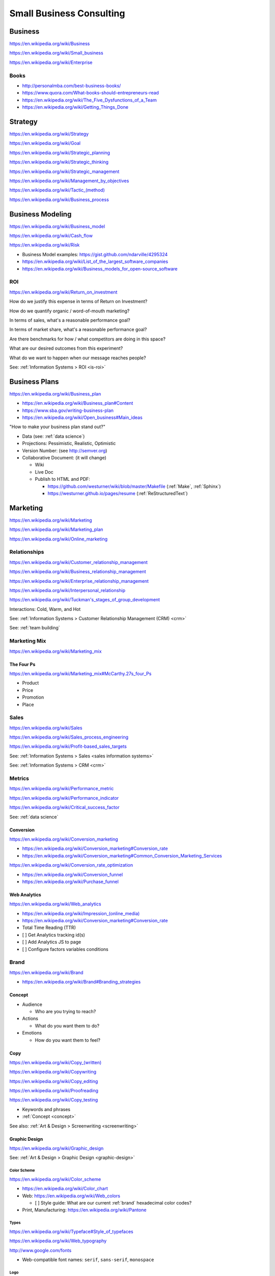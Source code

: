 Small Business Consulting
=========================


.. index:: Business
.. _business:

Business
----------
https://en.wikipedia.org/wiki/Business

https://en.wikipedia.org/wiki/Small_business

https://en.wikipedia.org/wiki/Enterprise


.. index:: Business Books
.. _business-books:

Books
~~~~~~

* http://personalmba.com/best-business-books/
* https://www.quora.com/What-books-should-entrepreneurs-read
* https://en.wikipedia.org/wiki/The_Five_Dysfunctions_of_a_Team
* https://en.wikipedia.org/wiki/Getting_Things_Done


.. index:: Strategy (Business)
.. index:: Business Strategy
.. _business-strategy:

Strategy
-----------
https://en.wikipedia.org/wiki/Strategy

https://en.wikipedia.org/wiki/Goal

https://en.wikipedia.org/wiki/Strategic_planning

https://en.wikipedia.org/wiki/Strategic_thinking

https://en.wikipedia.org/wiki/Strategic_management

https://en.wikipedia.org/wiki/Management_by_objectives

`<https://en.wikipedia.org/wiki/Tactic_(method)>`_

https://en.wikipedia.org/wiki/Business_process


.. index:: Business Modeling
.. _business-modeling:

Business Modeling
--------------------
https://en.wikipedia.org/wiki/Business_model

https://en.wikipedia.org/wiki/Cash_flow

https://en.wikipedia.org/wiki/Risk

* Business Model examples: https://gist.github.com/ndarville/4295324
* https://en.wikipedia.org/wiki/List_of_the_largest_software_companies
* https://en.wikipedia.org/wiki/Business_models_for_open-source_software


.. index:: ROI
.. index:: Business ROI
.. _business-roi:

ROI
~~~~
https://en.wikipedia.org/wiki/Return_on_investment


How do we justify this expense in terms of Return on Investment?

How do we quantify organic / word-of-mouth marketing?

In terms of sales, what's a reasonable performance goal?

In terms of market share, what's a reasonable performance goal?

Are there benchmarks for how / what competitors are doing in this space?

What are our desired outcomes from this experiment?

What do we want to happen when our message reaches people?

See: :ref:`Information Systems > ROI <is-roi>`


.. index:: Business Plans
.. _business-plans:

Business Plans
---------------
https://en.wikipedia.org/wiki/Business_plan

* https://en.wikipedia.org/wiki/Business_plan#Content
* https://www.sba.gov/writing-business-plan
* https://en.wikipedia.org/wiki/Open_business#Main_ideas

"How to make your business plan stand out?"

* Data (see: :ref:`data science`)
* Projections: Pessimistic, Realistic, Optimistic
* Version Number: (see http://semver.org)
* Collaborative Document: (it will change)

  * Wiki
  * Live Doc
  * Publish to HTML and PDF:

    * https://github.com/westurner/wiki/blob/master/Makefile
      (:ref:`Make`, :ref:`Sphinx`)
    * https://westurner.github.io/pages/resume
      (:ref:`ReStructuredText`)


.. index:: Marketing
.. _marketing:

Marketing
----------
https://en.wikipedia.org/wiki/Marketing

https://en.wikipedia.org/wiki/Marketing_plan

https://en.wikipedia.org/wiki/Online_marketing


.. index:: Business Relationships
.. _business-relationships:

Relationships
~~~~~~~~~~~~~~
https://en.wikipedia.org/wiki/Customer_relationship_management

https://en.wikipedia.org/wiki/Business_relationship_management

https://en.wikipedia.org/wiki/Enterprise_relationship_management

https://en.wikipedia.org/wiki/Interpersonal_relationship

`<https://en.wikipedia.org/wiki/Tuckman's_stages_of_group_development>`__

Interactions: Cold, Warm, and Hot

See: :ref:`Information Systems > Customer Relationship Management (CRM) <crm>`

See: :ref:`team building`

.. index:: Marketing Mix
.. _marketing-mix:

Marketing Mix
~~~~~~~~~~~~~~~
https://en.wikipedia.org/wiki/Marketing_mix


.. index:: The Four Ps
.. _the-four-ps:

The Four Ps
++++++++++++
https://en.wikipedia.org/wiki/Marketing_mix#McCarthy.27s_four_Ps

* Product
* Price
* Promotion
* Place


.. index:: Sales
.. _sales:

Sales
~~~~~~
https://en.wikipedia.org/wiki/Sales

https://en.wikipedia.org/wiki/Sales_process_engineering

https://en.wikipedia.org/wiki/Profit-based_sales_targets

See: :ref:`Information Systems > Sales <sales information systems>`

See: :ref:`Information Systems > CRM <crm>`


.. index:: Metrics
.. index:: Business Metrics
.. _business-metrics:

Metrics
~~~~~~~~
https://en.wikipedia.org/wiki/Performance_metric

https://en.wikipedia.org/wiki/Performance_indicator

https://en.wikipedia.org/wiki/Critical_success_factor

See: :ref:`data science`


.. index:: Conversion Marketing
.. index:: Conversion
.. _conversion:

Conversion
++++++++++++
https://en.wikipedia.org/wiki/Conversion_marketing

* https://en.wikipedia.org/wiki/Conversion_marketing#Conversion_rate
* https://en.wikipedia.org/wiki/Conversion_marketing#Common_Conversion_Marketing_Services

https://en.wikipedia.org/wiki/Conversion_rate_optimization

* https://en.wikipedia.org/wiki/Conversion_funnel
* https://en.wikipedia.org/wiki/Purchase_funnel


.. index:: Web Analytics
.. _web-analytics:

Web Analytics
++++++++++++++
https://en.wikipedia.org/wiki/Web_analytics

* `<https://en.wikipedia.org/wiki/Impression_(online_media)>`__
* https://en.wikipedia.org/wiki/Conversion_marketing#Conversion_rate
* Total Time Reading (TTR)
* [ ] Get Analytics tracking id(s)
* [ ] Add Analytics JS to page
* [ ] Configure factors variables conditions


.. index:: Branding
.. index:: Brand
.. _brand:

Brand
~~~~~~~
https://en.wikipedia.org/wiki/Brand

* https://en.wikipedia.org/wiki/Brand#Branding_strategies


.. index:: Concept
.. _concept:

Concept
++++++++

* Audience

  * Who are you trying to reach?

* Actions

  * What do you want them to do?

* Emotions

  * How do you want them to feel?


.. index:: Copy
.. index:: Copy (marketing)
.. _marketing-copy:

Copy
+++++
`<https://en.wikipedia.org/wiki/Copy_(written)>`_

https://en.wikipedia.org/wiki/Copywriting

https://en.wikipedia.org/wiki/Copy_editing

https://en.wikipedia.org/wiki/Proofreading

https://en.wikipedia.org/wiki/Copy_testing

* Keywords and phrases
* :ref:`Concept <concept>`

See also: :ref:`Art & Design > Screenwriting <screenwriting>`


.. index:: Graphic Design
.. _graphic-design:

Graphic Design
+++++++++++++++
https://en.wikipedia.org/wiki/Graphic_design

See: :ref:`Art & Design > Graphic Design <graphic-design>`


.. index:: Color Scheme
.. _color scheme:

Color Scheme
`````````````
https://en.wikipedia.org/wiki/Color_scheme

* https://en.wikipedia.org/wiki/Color_chart
* Web: https://en.wikipedia.org/wiki/Web_colors

  * [ ] Style guide: What are our current
    :ref:`brand` hexadecimal color codes?

* Print, Manufacturing: https://en.wikipedia.org/wiki/Pantone


.. index:: Typeface
.. index:: Typography
.. index:: Fonts
.. _types:

Types
```````
https://en.wikipedia.org/wiki/Typeface#Style_of_typefaces

https://en.wikipedia.org/wiki/Web_typography

http://www.google.com/fonts

* Web-compatible font names: ``serif``, ``sans-serif``, ``monospace``


.. index:: Logo (graphical)
.. _logo:

Logo
`````
https://en.wikipedia.org/wiki/Logo#Internet-compatible_logos


.. glossary::

    Logo
        Graphic image

    Logotype
        Stylized business name

    Wordmark
        See: :term:`logotype`


.. index:: Favicon
.. _favicon:

Favicon
````````
https://en.wikipedia.org/wiki/Favicon

* :ref:`SVG` -> :ref:`ICO`, :ref:`PNG`
* [ ] PNG: 16x16, 32x32, 64x64, 128x128, 256x256, 512x512
* [ ] Apple Touch: 57x57, 72x72, 114x114, 144x144
* Transparent backgrounds work well


.. index:: Social Media Images
.. _social media images:

Social Media Images
````````````````````

Facebook

* Profile: 160x160
* Profile: 50x50
* Cover: 1702x630 (resized to 851x315)

Twitter

* Profile: 500x500 (max.)
* Profile: 73x73
* Profile: 48x48
* Profile: 24x24
* Header: 1252x626 (min. visible: 520x260)

LinkedIn

* Cover: 646x220
* Standard Logo: 100x60
* Square Logo: 50x50
* Careers Cover: 974x238
* Product Image: 100x80
* Profile: 450x450
* Profile: 200x200
* Profile: 65x65

YouTube

* Channel Icon: 800x800
* Channel Icon: 90x90
* Channel Art (TV): 2120x1192
* Channel Art (desktop): 1060x175
* Channel Art (tablet): 768x175
* Channel Art (mobile): 640x175

Google+

* Profile: 250x250
* Cover: 2120x1192

Pinterest

* Profile: 600x600
* Profile: 165x165

Sources:

* :ref:`Chrome DevTools <chrome-devtools>` (Inspect Element)
* http://www.prosar.com/inbound_marketing_blog/bid/181457/Cheat-Sheet-Image-Sizes-for-Twitter-Facebook-Pinterest-Google-LinkedIn
* http://thefinancialbrand.com/30777/facebook-twitter-youtube-linkedin-profile-image-sizes/
* http://help.linkedin.com/app/answers/detail/a_id/32617


.. index:: Photography Checklist
.. _photography checklist:

Photography Checklist
```````````````````````
* [ ] :ref:`Photography` Guidelines

  + [ ] Lighting: Event Time of day, sources, colors, shine
  + [ ] Perspective: Closeups, Angles
  + [ ] Balance: exposure, color balance, contrast, brightness, gamma filters
  + [ ] Location: Building, Storefront, Hallway
  + [ ] People: Stock photos, smiles, grimaces ("what's (s)he saying?")
  + [ ] Things: Products, Services, Outcomes

+ [ ] Source Rights
+ [ ] Offsite Backups (CD/DVD, USB Drive)
+ [ ] Photo Gallery; Hosting

  + [ ] Thumbnails
  + [ ] Next/Previous
  + [ ] Multitouch Zoom ("pinch to zoom")
  + [ ] Album Browser
  + [ ] Carousel API



.. index:: Web Layout Graphics
.. index:: Layout Graphics
.. _layout-graphics:

Layout Graphics
````````````````
See: :ref:`Web Development > Web Design > Web Layout <web-layout>`


* [ ] Acquire :ref:`Web Content` from Photographer, Logo
  Designer, Web Developer/Maintainer

  * :ref:`SVG` vector images are often more rescalable and reusable
  * Which font is the / best matches the :term:`wordmark`?

* Legacy websites tend to have embedded image layouts
  (because style)

  * [ ] Contact Original Designer / Copyright Owner
  * [ ] Crop images (e.g. :ref:`Logo`, :term:`wordmark`) from image layout
  * [ ] Match :ref:`Types` and :ref:`Color scheme`



.. index:: Social Media
.. _social-media:

Social Media
~~~~~~~~~~~~~~
https://en.wikipedia.org/wiki/Social_media

https://en.wikipedia.org/wiki/Social_technology

https://en.wikipedia.org/wiki/Social_networking_service

https://en.wikipedia.org/wiki/List_of_social_networking_websites

    "I want to favorite/like/share/upvote this but it's not I can't
    just copy the URL I want to click"


.. index:: Twitter

.. _twitter:

Twitter
+++++++++
- [ ] Are you ``@tweetable``?
- [ ] Can we enqueue these for followup?

  * SalesForce :ref:`CRM` TwitterForce
  * Zapier (Twitter -> ______): https://zapier.com/zapbook/twitter/


.. index:: Location Based Services
.. _location-based-services:

Location Based Services
++++++++++++++++++++++++
https://en.wikipedia.org/wiki/Location-based_service

* https://en.wikipedia.org/wiki/Location-based_service#Location_Based_Marketing_Best_Practices

* Google Maps

  * [ ] Directions Link
  * [ ] Static Map / Directions Images

    https://developers.google.com/maps/documentation/imageapis/

    * Map Image
    * Street View Image

  * [ ] Maps Widget

    https://developers.google.com/maps/documentation/embed/start

  * [ ] Check the directions

    https://www.google.com/mapmaker/

  * [ ] "Get your business on Google"

    * https://www.google.com/business/

* Bing Maps

  * [ ] Directions Link
  * [ ] Static Map / Directions Images

    https://www.bing.com/maps/embed/Customize.aspx

    * Map Image

  * [ ] Maps Widget

    https://www.bing.com/maps/embed/Customize.aspx

  * [ ] Check the directions

    https://www.bing.com/maps/ > "Feedback"

  * [ ] "Add your business to Bing in 3 easy steps"

    * https://www.bingplaces.com/

* Facebook

  * [ ] Check in to the page with location services on
  * [ ] Check in to the page with location services off

* Foursquare

  * [ ] Badge into the mayorship


Restaurant
++++++++++++

* :ref:`Web Content`

  * :ref:`Photography Checklist`:
    Foodie photos are normally close-ups at an angle

    * Top-down / bird's eye photos are not as appealing

* Online Reviews

  * http://schema.org/review

  * UrbanSpoon

    * Photos

  * Yelp

    * Photos

  * Zagat




.. index:: Voice Searches to Test
.. _voice searches to test:

Voice Searches to Test
~~~~~~~~~~~~~~~~~~~~~~~

- [ ] "Directions to ________ [in <city>, <state>]"

  * :ref:`Schema.org`: https://schema.org/location

- [ ] "What time does _____ open/close?"

  * :ref:`Schema.org`: https://schema.org/openingHours

- [ ] "Where can I find _____ in <city>, <state>?"


See: :ref:`Web Development Checklist`

